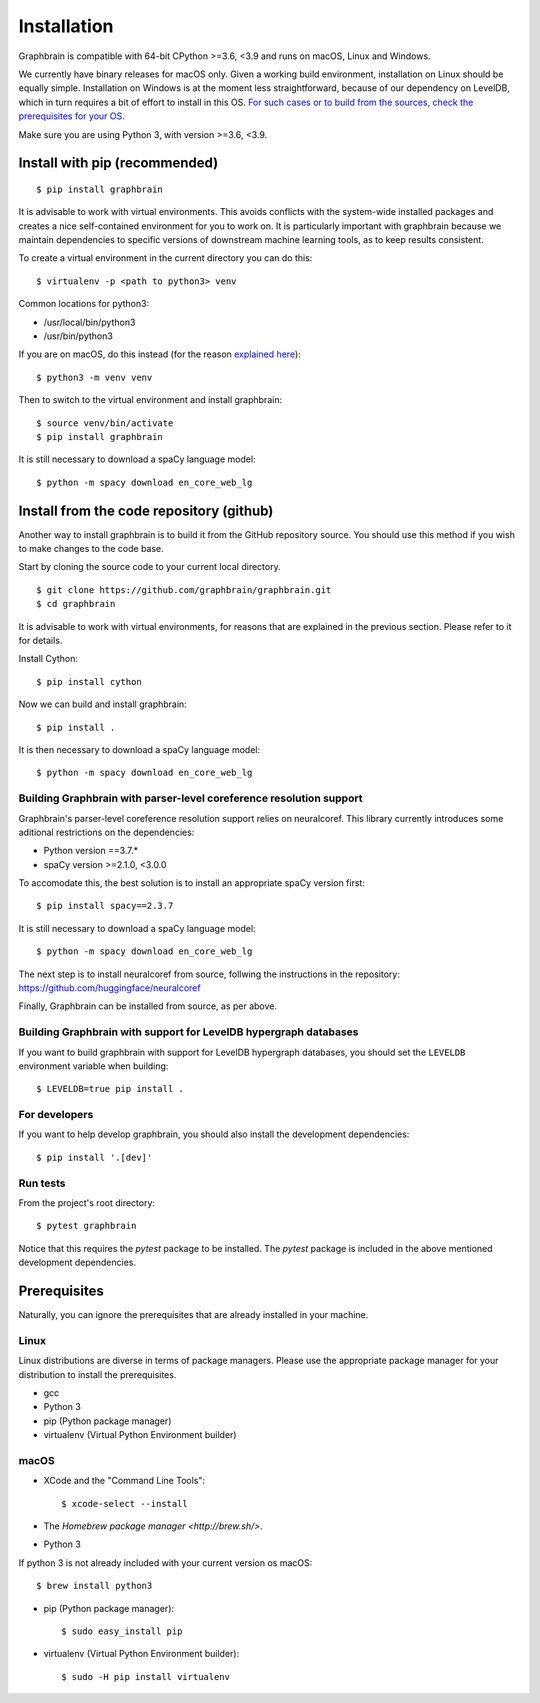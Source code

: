 ﻿============
Installation
============

Graphbrain is compatible with 64-bit CPython >=3.6, <3.9 and runs on macOS, Linux and Windows. 

We currently have binary releases for macOS only. Given a working build environment, installation on Linux should be equally simple. Installation on Windows is at the moment less straightforward, because of our dependency on LevelDB, which in turn requires a bit of effort to install in this OS. `For such cases or to build from the sources, check the prerequisites for your OS <#prerequisites>`_.

Make sure you are using Python 3, with version >=3.6, <3.9.

Install with pip (recommended)
==============================

::

   $ pip install graphbrain


It is advisable to work with virtual environments. This avoids conflicts with the system-wide installed packages and creates a nice self-contained environment for you to work on. It is particularly important with graphbrain because we maintain dependencies to specific versions of downstream machine learning tools, as to keep results consistent.

To create a virtual environment in the current directory you can do this::

   $ virtualenv -p <path to python3> venv

Common locations for python3:

* /usr/local/bin/python3
* /usr/bin/python3

If you are on macOS, do this instead (for the reason `explained here <http://matplotlib.org/faq/osx_framework.html#osxframework-faq>`_)::

   $ python3 -m venv venv

Then to switch to the virtual environment and install graphbrain::

   $ source venv/bin/activate
   $ pip install graphbrain

It is still necessary to download a spaCy language model::

   $ python -m spacy download en_core_web_lg


Install from the code repository (github)
=========================================

Another way to install graphbrain is to build it from the GitHub repository source. You should use this method if you wish to make changes to the code base.

Start by cloning the source code to your current local directory.
::

   $ git clone https://github.com/graphbrain/graphbrain.git
   $ cd graphbrain

It is advisable to work with virtual environments, for reasons that are explained in the previous section. Please refer to it for details.

Install Cython::

   $ pip install cython

Now we can build and install graphbrain::

   $ pip install .

It is then necessary to download a spaCy language model::

   $ python -m spacy download en_core_web_lg


Building Graphbrain with parser-level coreference resolution support
--------------------------------------------------------------------

Graphbrain's parser-level coreference resolution support relies on neuralcoref. This library currently introduces some aditional restrictions on the dependencies:

* Python version ==3.7.*
* spaCy version >=2.1.0, <3.0.0

To accomodate this, the best solution is to install an appropriate spaCy version first::

   $ pip install spacy==2.3.7

It is still necessary to download a spaCy language model::

   $ python -m spacy download en_core_web_lg

The next step is to install neuralcoref from source, follwing the instructions in the repository:
https://github.com/huggingface/neuralcoref

Finally, Graphbrain can be installed from source, as per above.

Building Graphbrain with support for LevelDB hypergraph databases
-----------------------------------------------------------------

If you want to build graphbrain with support for LevelDB hypergraph databases, you should set the ``LEVELDB`` environment variable when building::

   $ LEVELDB=true pip install .

For developers
--------------

If you want to help develop graphbrain, you should also install the development dependencies::

   $ pip install '.[dev]'

Run tests
---------

From the project's root directory::

  $ pytest graphbrain

Notice that this requires the `pytest` package to be installed. The `pytest` package is included in the above mentioned development dependencies.

Prerequisites
=============

Naturally, you can ignore the prerequisites that are already installed in your machine.

Linux
-----

Linux distributions are diverse in terms of package managers. Please use the appropriate package manager for your
distribution to install the prerequisites.

* gcc
* Python 3
* pip (Python package manager)
* virtualenv (Virtual Python Environment builder)

macOS
-----

* XCode and the "Command Line Tools"::

   $ xcode-select --install

* The `Homebrew package manager <http://brew.sh/>`.

* Python 3

If python 3 is not already included with your current version os macOS::

   $ brew install python3

* pip (Python package manager)::

   $ sudo easy_install pip

* virtualenv (Virtual Python Environment builder)::

   $ sudo -H pip install virtualenv